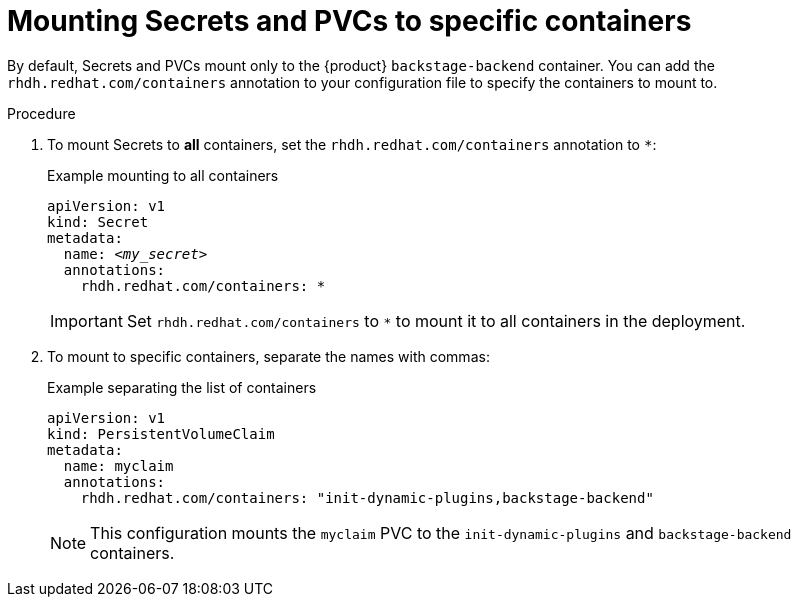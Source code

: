 :_mod-docs-content-type: PROCEDURE
[id="proc-mount-secrets-pvcs-specific-containers_{context}"]
= Mounting Secrets and PVCs to specific containers

By default, Secrets and PVCs mount only to the {product} `backstage-backend` container. You can add the `rhdh.redhat.com/containers` annotation to your configuration file to specify the containers to mount to.

.Procedure

. To mount Secrets to *all* containers, set the `rhdh.redhat.com/containers` annotation to `*`:
+
.Example mounting to all containers
[source,yaml,subs="+attributes,+quotes"]
----
apiVersion: v1
kind: Secret
metadata:
  name: _<my_secret>_
  annotations:
    rhdh.redhat.com/containers: `*`
----
+
[IMPORTANT]
====
Set `rhdh.redhat.com/containers` to `*` to mount it to all containers in the deployment.
====

. To mount to specific containers, separate the names with commas:
+
.Example separating the list of containers
[source,yaml,subs="+attributes,+quotes"]
----
apiVersion: v1
kind: PersistentVolumeClaim
metadata:
  name: myclaim
  annotations:
    rhdh.redhat.com/containers: "init-dynamic-plugins,backstage-backend"
----
+
[NOTE]
====
This configuration mounts the `myclaim` PVC to the `init-dynamic-plugins` and `backstage-backend` containers.
====